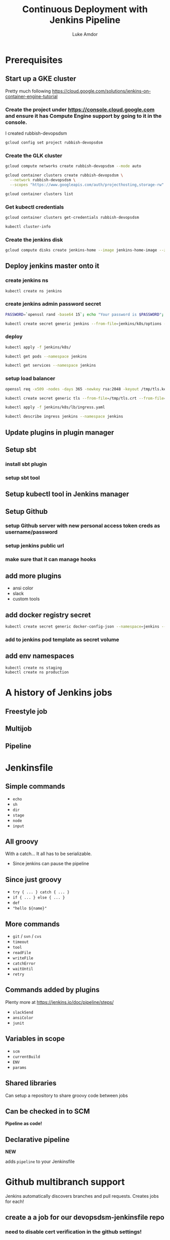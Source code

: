 #+TITLE: Continuous Deployment with Jenkins Pipeline
#+AUTHOR: Luke Amdor
#+EMAIL: @rubbish / luke.amdor@gmail.com
#+OPTIONS: toc:nil num:nil 
#+OPTIONS: reveal_history:t reveal_control:t reveal_center:t
#+REVEAL_MIN_SCALE: 1.2
#+REVEAL_MAX_SCALE: 1.5
#+REVEAL_HLEVEL: 1
#+REVEAL_ROOT: file:////Users/luke/code/presentations/reveal.js

* Prerequisites
** Start up a GKE cluster
Pretty much following https://cloud.google.com/solutions/jenkins-on-container-engine-tutorial
*** Create the project under https://console.cloud.google.com and ensure it has Compute Engine support by going to it in the console.

I created rubbish-devopsdsm

#+BEGIN_SRC bash :results output
gcloud config set project rubbish-devopsdsm
#+END_SRC

#+RESULTS:

*** Create the GLK cluster
#+BEGIN_SRC bash :results output
gcloud compute networks create rubbish-devopsdsm --mode auto

gcloud container clusters create rubbish-devopsdsm \
  --network rubbish-devopsdsm \
  --scopes "https://www.googleapis.com/auth/projecthosting,storage-rw"
#+END_SRC

#+RESULTS:
#+begin_example
NAME               MODE  IPV4_RANGE  GATEWAY_IPV4
rubbish-devopsdsm  auto
NAME               ZONE           MASTER_VERSION  MASTER_IP       MACHINE_TYPE   NODE_VERSION  NUM_NODES  STATUS
rubbish-devopsdsm  us-central1-a  1.5.4           104.197.189.91  n1-standard-1  1.5.4         3          RUNNING
#+end_example

#+BEGIN_SRC bash :results output
gcloud container clusters list
#+END_SRC

#+RESULTS:
#+begin_example
NAME               ZONE           MASTER_VERSION  MASTER_IP       MACHINE_TYPE   NODE_VERSION  NUM_NODES  STATUS
rubbish-devopsdsm  us-central1-a  1.5.4           104.197.189.91  n1-standard-1  1.5.4         3          RUNNING
#+end_example

*** Get kubectl credentials 
#+BEGIN_SRC bash :results output
gcloud container clusters get-credentials rubbish-devopsdsm
#+END_SRC

#+RESULTS:

#+BEGIN_SRC bash :results output
kubectl cluster-info
#+END_SRC

#+RESULTS:
#+begin_example
Kubernetes master is running at https://104.197.189.91
GLBCDefaultBackend is running at https://104.197.189.91/api/v1/proxy/namespaces/kube-system/services/default-http-backend
Heapster is running at https://104.197.189.91/api/v1/proxy/namespaces/kube-system/services/heapster
KubeDNS is running at https://104.197.189.91/api/v1/proxy/namespaces/kube-system/services/kube-dns
kubernetes-dashboard is running at https://104.197.189.91/api/v1/proxy/namespaces/kube-system/services/kubernetes-dashboard

To further debug and diagnose cluster problems, use 'kubectl cluster-info dump'.
#+end_example
*** Create the jenkins disk
#+BEGIN_SRC bash :results output
gcloud compute disks create jenkins-home --image jenkins-home-image --zone us-central1-a
#+END_SRC

#+RESULTS:
#+begin_example
NAME          ZONE           SIZE_GB  TYPE         STATUS
jenkins-home  us-central1-a  10       pd-standard  READY
#+end_example
** Deploy jenkins master onto it
*** create jenkins ns

#+BEGIN_SRC bash :results output
kubectl create ns jenkins
#+END_SRC

#+RESULTS:
#+begin_example
namespace "jenkins" created
#+end_example

*** create jenkins admin password secret
#+BEGIN_SRC bash :results output
PASSWORD=`openssl rand -base64 15`; echo "Your password is $PASSWORD"; sed -i.bak s#CHANGE_ME#$PASSWORD# jenkins/k8s/options
#+END_SRC

#+RESULTS:
#+begin_example
Your password is yyApPfsHSLUTArdElPB6
#+end_example

#+BEGIN_SRC bash :results output
kubectl create secret generic jenkins --from-file=jenkins/k8s/options --namespace=jenkins
#+END_SRC

#+RESULTS:
#+begin_example
secret "jenkins" created
#+end_example
*** deploy
#+BEGIN_SRC bash :results output
kubectl apply -f jenkins/k8s/
#+END_SRC

#+RESULTS:
#+begin_example
deployment "jenkins" created
#+end_example

#+BEGIN_SRC bash :results output
kubectl get pods --namespace jenkins
#+END_SRC

#+RESULTS:
#+begin_example
NAME                      READY     STATUS    RESTARTS   AGE
jenkins-167554897-g56nz   0/1       Running   0          1m
#+end_example

#+BEGIN_SRC bash :results output
kubectl get services --namespace jenkins
#+END_SRC

#+RESULTS:
#+begin_example
NAME                CLUSTER-IP       EXTERNAL-IP   PORT(S)          AGE
jenkins-discovery   10.115.240.204   <none>        50000/TCP        7m
jenkins-ui          10.115.247.196   <nodes>       8080:30778/TCP   7m
#+end_example

*** setup load balancer
#+BEGIN_SRC bash :results output
openssl req -x509 -nodes -days 365 -newkey rsa:2048 -keyout /tmp/tls.key -out /tmp/tls.crt -subj "/CN=jenkins/O=jenkins"
#+END_SRC

#+RESULTS:

#+BEGIN_SRC bash :results output
kubectl create secret generic tls --from-file=/tmp/tls.crt --from-file=/tmp/tls.key --namespace jenkins
#+END_SRC

#+RESULTS:
#+begin_example
secret "tls" created
#+end_example

#+BEGIN_SRC bash :results output
kubectl apply -f jenkins/k8s/lb/ingress.yaml
#+END_SRC

#+RESULTS:
#+begin_example
ingress "jenkins" created
#+end_example

#+BEGIN_SRC bash :results output
kubectl describe ingress jenkins --namespace jenkins
#+END_SRC

#+RESULTS:
#+begin_example
Name:			jenkins
Namespace:		jenkins
Address:		35.186.255.64
Default backend:	jenkins-ui:8080 (10.112.2.3:8080)
TLS:
  tls terminates 
Rules:
  Host	Path	Backends
  ----	----	--------
  *	* 	jenkins-ui:8080 (10.112.2.3:8080)
Annotations:
  backends:			{"k8s-be-30778--908bd6c85825ceeb":"Unknown"}
  forwarding-rule:		k8s-fw-jenkins-jenkins--908bd6c85825ceeb
  https-forwarding-rule:	k8s-fws-jenkins-jenkins--908bd6c85825ceeb
  https-target-proxy:		k8s-tps-jenkins-jenkins--908bd6c85825ceeb
  static-ip:			k8s-fw-jenkins-jenkins--908bd6c85825ceeb
  target-proxy:			k8s-tp-jenkins-jenkins--908bd6c85825ceeb
  url-map:			k8s-um-jenkins-jenkins--908bd6c85825ceeb
Events:
  FirstSeen	LastSeen	Count	From				SubObjectPath	Type		Reason	Message
  ---------	--------	-----	----				-------------	--------	------	-------
  4m		4m		1	{loadbalancer-controller }			Normal		ADD	jenkins/jenkins
  2m		2m		1	{loadbalancer-controller }			Normal		CREATE	ip: 35.186.255.64
  3m		2m		3	{loadbalancer-controller }			Normal		Service	default backend set to jenkins-ui:30778
#+end_example
** Update plugins in plugin manager
** Setup sbt
*** install sbt plugin
*** setup sbt tool
** Setup kubectl tool in Jenkins manager
** Setup Github 
*** setup Github server with new personal access token creds as username/password
*** setup jenkins public url
*** make sure that it can manage hooks
** add more plugins
- ansi color
- slack
- custom tools
** add docker registry secret

#+BEGIN_SRC bash :results output
kubectl create secret generic docker-config-json --namespace=jenkins --from-file=$HOME/.docker/config.json
#+END_SRC

#+RESULTS:
#+begin_example
secret "docker-config-json" created
#+end_example
*** add to jenkins pod template as secret volume
** add env namespaces
#+BEGIN_SRC bash :results output
kubectl create ns staging
kubectl create ns production
#+END_SRC

#+RESULTS:
#+begin_example
namespace "staging" created
namespace "production" created
#+end_example
* A history of Jenkins jobs
** Freestyle job
** Multijob
** Pipeline
* Jenkinsfile
** Simple commands

- =echo=
- =sh=
- =dir=
- =stage=
- =node=
- =input=

** All groovy

With a catch... It all has to be serializable.

- Since jenkins can pause the pipeline

** Since just groovy

- =try { ... } catch { ... }=
- =if { ... } else { ... }=
- =def= 
- ="hello ${name}"=

** More commands

- =git= / =svn= / =cvs=
- =timeout=
- =tool=
- =readFile=
- =writeFile=
- =catchError=
- =waitUntil=
- =retry=

** Commands added by plugins

Plenty more at https://jenkins.io/doc/pipeline/steps/

- =slackSend=
- =ansiColor=
- =junit=

** Variables in scope

- =scm=
- =currentBuild=
- =ENV=
- =params=

** Shared libraries

Can setup a repository to share groovy code between jobs

** Can be checked in to SCM

*Pipeline as code!*

** Declarative pipeline
*NEW*

adds =pipeline= to your Jenkinsfile
* Github multibranch support
Jenkins automatically discovers branches and pull requests.
Creates jobs for each!
** create a a job for our devopsdsm-jenkinsfile repo
*** need to disable cert verification in the github settings!
* Continuous Deployment
** The app
- simple scala app
- just outputs the current version of app
- running this in kubernetes
- two different namespaces
  - staging
  - production
*** run a release
*** deploy k8s resources to staging ns
#+BEGIN_SRC bash :results output
kubectl apply -f k8s/ --namespace staging
#+END_SRC

#+RESULTS:
#+begin_example
service "devopsdsm-hello" created
deployment "devopsdsm-hello" created
#+end_example

** The plan
** Pull requests

- Just run tests.

** On master

- Run tests
- Release (build image and tag)
- Deploy to staging automatically
- Ask if we want to deploy to prod
- Deploy to production

** Code
** Concurrent pipelines

- =lock=
- =milestone=
* Extras
** Blue Ocean
** Blue Green Deployments
** Smokes
* Cleanup
